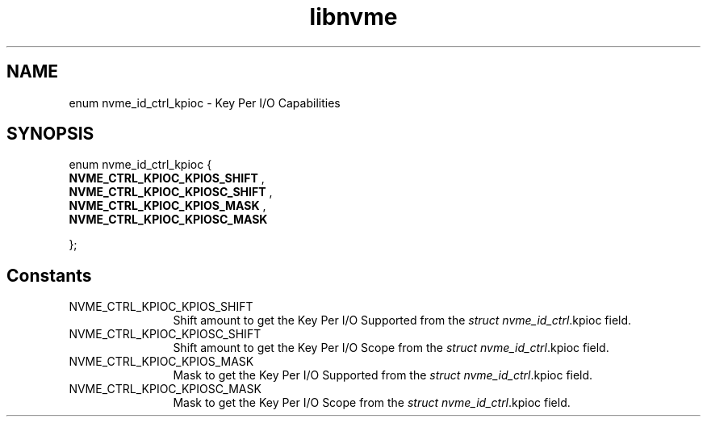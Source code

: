 .TH "libnvme" 9 "enum nvme_id_ctrl_kpioc" "April 2025" "API Manual" LINUX
.SH NAME
enum nvme_id_ctrl_kpioc \- Key Per I/O Capabilities
.SH SYNOPSIS
enum nvme_id_ctrl_kpioc {
.br
.BI "    NVME_CTRL_KPIOC_KPIOS_SHIFT"
, 
.br
.br
.BI "    NVME_CTRL_KPIOC_KPIOSC_SHIFT"
, 
.br
.br
.BI "    NVME_CTRL_KPIOC_KPIOS_MASK"
, 
.br
.br
.BI "    NVME_CTRL_KPIOC_KPIOSC_MASK"

};
.SH Constants
.IP "NVME_CTRL_KPIOC_KPIOS_SHIFT" 12
Shift amount to get the Key Per I/O Supported from the
\fIstruct nvme_id_ctrl\fP.kpioc field.
.IP "NVME_CTRL_KPIOC_KPIOSC_SHIFT" 12
Shift amount to get the Key Per I/O Scope from the
\fIstruct nvme_id_ctrl\fP.kpioc field.
.IP "NVME_CTRL_KPIOC_KPIOS_MASK" 12
Mask to get the Key Per I/O Supported from the
\fIstruct nvme_id_ctrl\fP.kpioc field.
.IP "NVME_CTRL_KPIOC_KPIOSC_MASK" 12
Mask to get the Key Per I/O Scope from the
\fIstruct nvme_id_ctrl\fP.kpioc field.
